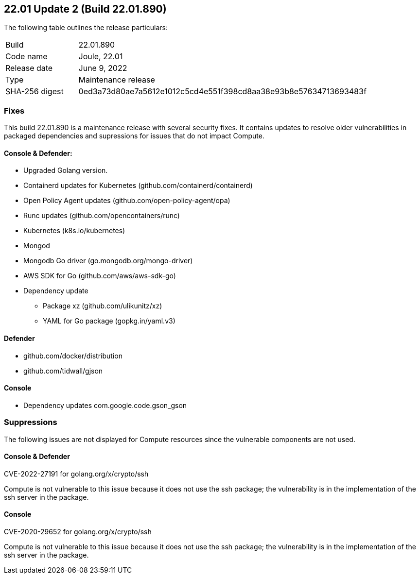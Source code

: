 == 22.01 Update 2 (Build 22.01.890)

The following table outlines the release particulars:

[cols="1,4"]
|===
|Build
|22.01.890

|Code name
|Joule, 22.01

|Release date
|June 9, 2022

|Type
|Maintenance release

|SHA-256 digest
|0ed3a73d80ae7a5612e1012c5cd4e551f398cd8aa38e93b8e57634713693483f
|===

// Besides hosting the download on the Palo Alto Networks Customer Support Portal, we also support programmatic download (e.g., curl, wget) of the release directly from our CDN:
//
// LINK


=== Fixes

// #35757
This build 22.01.890 is a maintenance release with several security fixes.
It contains updates to resolve older vulnerabilities in packaged dependencies and supressions for issues that do not impact Compute.

==== Console & Defender:

* Upgraded Golang version. 

* Containerd updates for Kubernetes (github.com/containerd/containerd) 

* Open Policy Agent updates (github.com/open-policy-agent/opa)

* Runc updates (github.com/opencontainers/runc)

* Kubernetes (k8s.io/kubernetes)

* Mongod

* Mongodb Go driver (go.mongodb.org/mongo-driver)

* AWS SDK for Go (github.com/aws/aws-sdk-go) 

* Dependency update
** Package xz (github.com/ulikunitz/xz)

** YAML for Go package (gopkg.in/yaml.v3)


==== Defender

* github.com/docker/distribution

* github.com/tidwall/gjson


==== Console

* Dependency updates com.google.code.gson_gson


=== Suppressions

The following issues are not displayed for Compute resources since the vulnerable components are not used.

==== Console & Defender
CVE-2022-27191 for golang.org/x/crypto/ssh 

Compute is not vulnerable to this issue because it does not use the ssh package; the  vulnerability is in the implementation of the ssh server in the package.

==== Console
CVE-2020-29652 for golang.org/x/crypto/ssh 

Compute is not vulnerable to this issue because it does not use the ssh package; the  vulnerability is in the implementation of the ssh server in the package.
